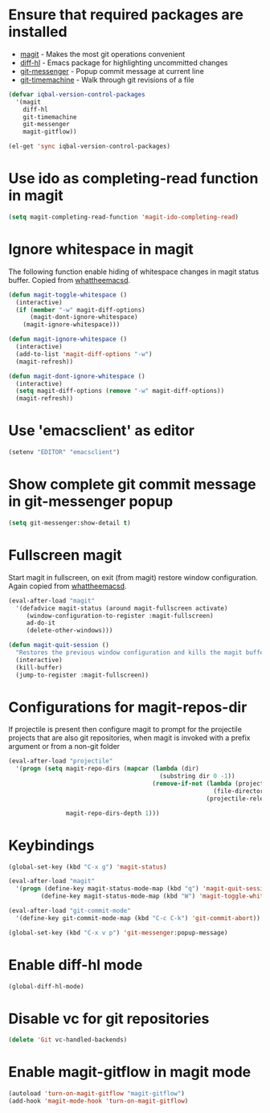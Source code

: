 * Ensure that required packages are installed
  + [[http://magit.github.io/magit/][magit]] - Makes the most git operations convenient 
  + [[https://github.com/dgutov/diff-hl][diff-hl]] - Emacs package for highlighting uncommitted changes
  + [[https://github.com/syohex/emacs-git-messenger][git-messenger]] - Popup commit message at current line
  + [[https://github.com/pidu/git-timemachine][git-timemachine]] - Walk through git revisions of a file
  #+begin_src emacs-lisp
    (defvar iqbal-version-control-packages
      '(magit
        diff-hl
        git-timemachine
        git-messenger
        magit-gitflow))
    
    (el-get 'sync iqbal-version-control-packages)
  #+end_src


* Use ido as completing-read function in magit
  #+begin_src emacs-lisp
    (setq magit-completing-read-function 'magit-ido-completing-read)
  #+end_src


* Ignore whitespace in magit
  The following function enable hiding of whitespace changes in
  magit status buffer. Copied from [[http://whattheemacsd.com/setup-magit.el-02.html][whattheemacsd]].
  
  #+begin_src emacs-lisp
    (defun magit-toggle-whitespace ()
      (interactive)
      (if (member "-w" magit-diff-options)
          (magit-dont-ignore-whitespace)
        (magit-ignore-whitespace)))
    
    (defun magit-ignore-whitespace ()
      (interactive)
      (add-to-list 'magit-diff-options "-w")
      (magit-refresh))
    
    (defun magit-dont-ignore-whitespace ()
      (interactive)
      (setq magit-diff-options (remove "-w" magit-diff-options))
      (magit-refresh))
  #+end_src
  

* Use 'emacsclient' as editor
  #+begin_src emacs-lisp 
    (setenv "EDITOR" "emacsclient")
  #+end_src


* Show complete git commit message in git-messenger popup
  #+begin_src emacs-lisp
    (setq git-messenger:show-detail t)
  #+end_src


* Fullscreen magit
  Start magit in fullscreen, on exit (from magit) restore 
  window configuration. Again copied from [[http://whattheemacsd.com/setup-magit.el-02.html][whattheemacsd]].

  #+begin_src emacs-lisp
    (eval-after-load "magit"
      '(defadvice magit-status (around magit-fullscreen activate)
         (window-configuration-to-register :magit-fullscreen)
         ad-do-it
         (delete-other-windows)))
    
    (defun magit-quit-session ()
      "Restores the previous window configuration and kills the magit buffer"
      (interactive)
      (kill-buffer)
      (jump-to-register :magit-fullscreen))
  #+end_src
  

* Configurations for magit-repos-dir
  If projectile is present then configure magit to prompt for the
  projectile projects that are also git repositories, when magit is
  invoked with a prefix argument or from a non-git folder
  #+begin_src emacs-lisp
    (eval-after-load "projectile" 
      '(progn (setq magit-repo-dirs (mapcar (lambda (dir)
                                              (substring dir 0 -1))
                                            (remove-if-not (lambda (project)
                                                             (file-directory-p (concat project "/.git/"))) 
                                                           (projectile-relevant-known-projects)))
    
                    magit-repo-dirs-depth 1)))
  #+end_src
  

* Keybindings
  
  #+begin_src emacs-lisp
    (global-set-key (kbd "C-x g") 'magit-status)
    
    (eval-after-load "magit"      
      '(progn (define-key magit-status-mode-map (kbd "q") 'magit-quit-session)
             (define-key magit-status-mode-map (kbd "W") 'magit-toggle-whitespace)))
    
    (eval-after-load "git-commit-mode"
      '(define-key git-commit-mode-map (kbd "C-c C-k") 'git-commit-abort))
    
    (global-set-key (kbd "C-x v p") 'git-messenger:popup-message)
  #+end_src


* Enable diff-hl mode
  #+begin_src emacs-lisp
    (global-diff-hl-mode)
  #+end_src
  

* Disable vc for git repositories
  #+begin_src emacs-lisp
    (delete 'Git vc-handled-backends)
  #+end_src


* Enable magit-gitflow in magit mode
  #+begin_src emacs-lisp
    (autoload 'turn-on-magit-gitflow "magit-gitflow")
    (add-hook 'magit-mode-hook 'turn-on-magit-gitflow)
  #+end_src

